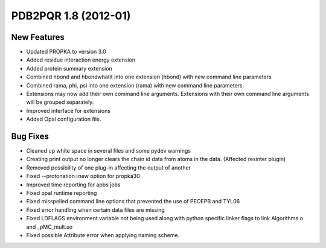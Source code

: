 PDB2PQR 1.8 (2012-01)
=====================

=====================
New Features
=====================

* Updated PROPKA to version 3.0
* Added residue interaction energy extension
* Added protein summary extension
* Combined hbond and hbondwhatit into one extension (hbond) with new command line parameters
* Combined rama, phi, psi into one extension (rama) with new command line parameters.
* Extensions may now add their own command line arguments. Extensions with their own command line arguments will be grouped separately.
* Improved interface for extensions
* Added Opal configuration file.

==================
Bug Fixes
==================

* Cleaned up white space in several files and some pydev warnings
* Creating print output no longer clears the chain id data from atoms in the data. (Affected resinter plugin)
* Removed possibility of one plug-in affecting the output of another
* Fixed --protonation=new option for propka30
* Improved time reporting for apbs jobs
* Fixed opal runtime reporting
* Fixed misspelled command line options that prevented the use of PEOEPB and TYL06
* Fixed error handling when certain data files are missing
* Fixed LDFLAGS environment variable not being used along with python specific linker flags to link Algorithms.o and _pMC_mult.so
* Fixed possible Attribute error when applying naming scheme.


